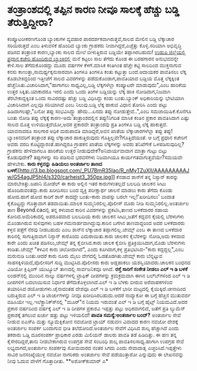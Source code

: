 * ತಂತ್ರಾಂಶದಲ್ಲಿ ತಪ್ಪಿನ ಕಾರಣ ನೀವೂ ಸಾಲಕ್ಕೆ ಹೆಚ್ಚು ಬಡ್ಡಿ ತೆರುತ್ತಿದ್ದೀರಾ?

ಕಂಪ್ಯೂಟರೀಕರಣಗೊಂಡ ಬ್ಯಾಂಕುಗಳ ವ್ಯವಹಾರ ಪಾರದರ್ಶಕವಾಗಿರುತ್ತವೆ,ಸಾಲದ ಮೇಲಿನ ಬಡ್ಡಿ
ಲೆಕ್ಕಾಚಾರ ಸರಿಯಿರುತ್ತದೆ ಎಂಬ ತಿಳುವಳಿಕೆ ಹೊಂದಿದ ಬ್ಯಾಂಕು ಗ್ರಾಹಕರು
ನೀವಾಗಿದ್ದರೆ,ಎಚ್ಚೆತ್ತು ಕೊಳ್ಳಿ.ಸರಿಯಾಗಿ ಅಭಿವೃದ್ಧಿ ಪಡಿಸದ ತಂತ್ರಾಂಶ
ಕಾರಣ,ಬ್ಯಾಂಕು ಸಾಲದ ಮೇಲೆ ಬೀಳುತ್ತಿರುವ ಬಡ್ಡಿಯೇ ತಪ್ಪಾಗಿರಬಹುದು!
 [[http://www.syndicatebank.com][ಉಡುಪಿ ಜಿಲ್ಲೆಯಲ್ಲಿ ಪ್ರಧಾನ ಕಚೇರಿ ಹೊಂದಿರುವ
ಬ್ಯಾಂಕಿನಲ್ಲಿ]] ಮನೆ ಕಟ್ಟಲು ಸಾಲ ತೆಗೆದು ಕೊಂಡ ಈ ಬರಹಗಾರನ ಅನುಭವವನ್ನೇ ಕೇಳಿ.ಸಾಲ
ತೆಗೆದುಕೊಂಡದ್ದು ಮೂರು ವರ್ಷಗಳ ಕೆಳಗೆ.ಮಾಸಿಕ ಕಂತಿಗಿಂತ ಹೆಚ್ಚೇ ಕಟ್ಟಿ ಸಾಲದಿಂದ
ಮುಕ್ತನಾಗುವ ಕನಸು ಕಾಣುತ್ತಾ,ಸಾಮರ್ಥ್ಯಕ್ಕನುಸಾರವಾಗಿ ತಿಂಗಳೂ ತಿಂಗಳೂ ಕಂತು
ಕಟ್ಟುತ್ತಾ ಬಂದೆ.ಆದಾಯಕರ ಪಾವತಿಸಲು ಲೆಕ್ಕ ಕೊಡಬೇಕಿದ್ದರಿಂದ ಇತ್ತೀಚೆಗೆ ಸಾಲದ
ವಿವರಗಳನ್ನು ಪಡೆದುಕೊಂಡಾಗ,ಪಾವತಿಯಾದ ಬಡ್ಡಿಯ ಮೊತ್ತ ಲೆಕ್ಕಕ್ಕಿಂತ
ಹೆಚ್ಚೆನಿಸಿತು.ವಿಚಾರಿಸಿದಾಗ,"ಹಾಗಾಗಲು ಸಾಧ್ಯವಿಲ್ಲ,ಬಡ್ಡಿ ಲೆಕ್ಕಗಳೆಲ್ಲಾ
ಕಂಪ್ಯೂಟರೇ ಮಾಡುವುದು",ಎಂಬ ಹಾರಿಕೆಯ ಉತ್ತರ ಸಿಕ್ಕಿತು.ಯಾಕಾದರೂ ಇರಲಿ ಎಂದು ಒಂದು
ತಿಂಗಳ ಬಡ್ಡಿಯನ್ನು ಲೆಕ್ಕ ಹಾಕಿ ನೋಡಿದಾಗ,ನಿಜವಾಗಿ ತೆರಬೇಕಾದ್ದಕ್ಕಿಂತ ಒಂದು
ಸಾವಿರದಷ್ಟು ಹೆಚ್ಚು ಬಡ್ಡಿ ವಿಧಿಸಿದ್ದು ಕಂಡು ಬಂತು.ಬ್ಯಾಂಕ್ ಅಧಿಕಾರಿಯನ್ನು
ಭೇಟಿಯಾಗಿ ವಿಚಾರಿಸಿದಾಗ ಎಲ್ಲವೂ ಸರಿಯಾಗಿದೆ ಎಂಬ ನಿಲುವು.ಬಡ್ಡಿ ಲೆಕ್ಕ ಹಾಕುವ ವಿಧಾನ
ತೋರಿಸಿ ಎಂದು ಪಟ್ಟು ಹಿಡಿದಾಗಲಷ್ಟೇ,"ಏನೋ ತಪ್ಪು ಸಂಭವಿಸಿದ್ದ್ದು ಹೌದು...ಏನದು
ತಪ್ಪು ನೋಡುತ್ತೇವೆ..",ಎಂಬ ಸಮಜಾಯಿಷಿಕೆ.ಕೊನೆಗೂ ಬಂತು ನೋಡಿ ತಪ್ಪು ಲೆಕ್ಕಕ್ಕೆ
ಕಾರಣ-ಅದು ತಂತ್ರಾಂಶದಲ್ಲಿನ ತಪ್ಪು!ನಿಗದಿತ ಮಾಸಿಕ ಕಂತಿನ ಪ್ರಕಾರ ಪಾವತಿಸಿದಾಗ ಎಷ್ಟು
ಸಾಲದ ಮೊತ್ತ ಉಳಿಯುತ್ತದೆಯೋ,ಅದರ ಪ್ರಕಾರವೇ ತಂತ್ರಾಂಶವು ಪ್ರತಿ ತಿಂಗಳೂ ಬಡ್ಡಿ ಲೆಕ್ಕ
ಹಾಕುತ್ತದೆ. ಯಾವನಾದರೂ ಸಾಲಗಾರ ಅಧಿಕ ಮರುಪಾವತಿ ಮಾಡಿದ್ದರೆ,ಅವನ ಖಾತೆಯ
ಲೆಕ್ಕಾಚಾರಗಳೆಲ್ಲಾ ತಪ್ಪು ತಪ್ಪು!ಬ್ಯಾಂಕಿನವರಿಗೆ ತಂತ್ರಾಂಶ ತಪ್ಪು ಲೆಕ್ಕಾಚಾರ
ಹಾಕುತ್ತಿರುವುದು ಗೊತ್ತಿಲ್ಲವೇ?ಗೊತ್ತಿದೆಯಂತೆ. ಆ ಬಗ್ಗೆ ಪ್ರಧಾನ ಕಚೇರಿಗೆ ಅವರು
ವರದಿ ಕೊಟ್ಟಿದ್ದಾರಂತೆ.ಹಾಗಿದ್ದರೂ ಗ್ರಾಹಕನ ಖಾತೆಯ ಲೆಕ್ಕಗಳನ್ನು ಅವರು ತನಿಖೆಗೇಕೆ
ಒಳಪಡಿಸುವುದಿಲ್ಲ?ಗ್ರಾಹಕನು ಹೇಳಿದಾಗಲೂ ಹಾರಿಕೆಯ ಉತ್ತರ ನೀಡುವುದೇಕೆ?ಅನಿವಾರ್ಯವಾದಾಗ
ಮಾತ್ರಾ ಗುಟ್ಟು ಬಿಟ್ಟು ಕೊಡುವುದೇಕೆ? ತಪ್ಪುಗಳನ್ನು ಸರಿ ಪಡಿಸುವ ಭರವಸೆಗಳು
ನಿಜವಾಗಿಯೂ ಕಾರ್ಯಗತವಾಗುತ್ತವೆಯೇ?ಸಮಯವೇ ಹೇಳಬೇಕು.
*ಕಾರು ಕಳ್ಳನನ್ನು ಹಿಡಿಯಲು ಅಂತರ್ಜಾಲ ತಾಣದ
ಬಳಕೆ*[[http://3.bp.blogspot.com/_PU7BmR35lao/R_nMyTZuXlI/AAAAAAAAAJw/G54agJP5hl4/s1600-h/carheist3_350px.jpg][[[http://3.bp.blogspot.com/_PU7BmR35lao/R_nMyTZuXlI/AAAAAAAAAJw/G54agJP5hl4/s320/carheist3_350px.jpg]]]]
 ಕೆನಡಾದ ಶಾನ್‍ಗೆ ತನ್ನ ನಿಸ್ಸಾನ್ ಕಾರನ್ನು ಮಾರಬೇಕಿತ್ತು.ಜಪಾನಿ ಮೋಡೆಲ್ ಈ ಕಾರು
ಅಲ್ಲಿನ ಇತರ ಕಾರುಗಳಂತಲ್ಲದೆ ಬಲಬದಿ ಚಾಲಕನ ಸೀಟು ಹೊಂದಿರುವಂತದ್ದು.ಕಾರು ಖರೀದಿಸಲು
ಬಂದ ವ್ಯಕ್ತಿ ಪರೀಕ್ಷಾರ್ಥ ಚಾಲನೆ ಮಾಡಲು ಕಾರು ತೆಗೆದು ಕೊಂಡು ಹೋದ.ಹಾಗೆ ಹೋದ ಕಾರಿಗೆ
ಶಾನ್ ಕಾದದ್ದೇ ಬಂತು-ಕಾರು ವಾಪಸ್ಸು ಬರಲೇ ಇಲ್ಲ!'ಖರೀದಿಸಲು' ಬಂದಾತ ಕೈಕೊಟ್ಟದ್ದು
ಗೊತ್ತಾದಾಗ ತಡವಾಯಿತು.ಮಾಲಕ ಸುಮ್ಮನಿರಲಿಲ್ಲ.ಪೊಲೀಸ್ ದೂರು ನೀಡಿ
ಸುಮ್ಮನಿರಲಿಲ್ಲ.ಅಂತರ್ಜಾಲ ತಾಣ Beyond.caದಲ್ಲಿ ತನ್ನ ಕಳುವಾದ ಕಾರಿನ ವಿವರಗಳನ್ನು
ಪ್ರಕಟಿಸಿ,ತಾಣದ ಬಳಕೆದಾರರ ಸಹಾಯ ಕೋರಿದ.ಅಮೆರಿಕಾದಲ್ಲಿ ಅಪರೂಪವಾದ ಬಲಬದಿಯ ಕಾರು
ಚಾಲಕನ ಸೀಟು,ಜತೆಗೆ ಕದ್ದವನ ಕೈಯಲ್ಲಿ ಬೆರಳುಗಳು ಮೊಂಡಾಗಿರುವ ಸುಳಿವುಗಳು ಬಹಳ
ಗಮನಾರ್ಹವಾಗಿದ್ದುವು.ಕಾರಿನ ಬಗೆಗಿನ ತಾಣವಾದ್ದರಿಂದ ಅದರ ಬಳಕೆದಾರರು ಕಳ್ಳನ ಪತ್ತೆಗೆ
ನೆರವು ನೀಡಬಹುದು ಎಂಬ ಶಾನ್‍ನ ಲೆಕ್ಕಾಚಾರ ತಪ್ಪಾಗಲಿಲ್ಲ.ಜೇಮ್ಸ್ ಎಂಬ ಈ ತಾಣದ
ಬಳಕೆದಾರ ಕಾರಿನಲ್ಲಿ ಸಾಗುತ್ತಿರುವಾಗ ನಿಸ್ಸಾನ್ ಕಾರೊಂದು ಎದುರಾಯಿತು.ಕಾರು ಚಾಲಕನ
ಕೈಬೆರಳನ್ನು ನೋಡಿ,ಅದು ಕಳವಾದ ಕಾರೇ ಎಂದು ಖಚಿತ ಪಡಿಸಲು,ಜೇಮ್ಸ್ ತನ್ನ ಕೈಬೀಸಿದ.ಕಾರು
ಚಾಲಕ ಕೈಬೀಸಿ ಪ್ರತಿಕ್ರಿಯಿಸಿದಾಗ,ಮೊಡು ಬೆರಳುಗಳು ಕಂಡಿತು.ಜೇಮ್ಸ್ "ಕಳವಿನ ಕಾರು
ಚಲೋದಾಗಿದೆ", ಎಂದು ಕೂಗಿದಾಗ,ಕಳ್ಳ ಪ್ರತಿಭಟಿಸಿದ-"ಕಾರು ಕದ್ದದ್ದಲ್ಲ",ಎಂಬ ಮರುನುಡಿ
ಬಂತು.ಆದರೆ ಕಾರು ನೂರು ಮೈಲು ವೇಗದಲ್ಲಿ ಓಡತೊಡಗಿತು.ಜೇಮ್ಸ್ ಕಾರು ಬೆನ್ನಟ್ಟುವ
ಸಾಹಸಕ್ಕಿಳಿಯದೆ,ಪೊಲೀಸರಿಗೆ ಸುದ್ದಿ ಮುಟ್ಟಿಸಿದ.ಪೊಲೀಸರು ಕಾರು ಅಡ್ಡಹಾಕಲು
ಯಶಸ್ವಿಯಾದರು.ಚಾಲಕನ ಬಂಧನದ ವಿಡಿಯೋ ಕ್ಲಿಪ್ಪಿಂಗ್ ಯುಟ್ಯೂಬ್ ತಾಣದಲ್ಲಿ ಸಾರ್ವಜನಿಕವೂ
ಆಗಿದೆ.
*ರಸ್ತೆ ಸಾರಿಗೆ ಸಂಕೇತ ನೀಡಲು ಎಲ್ ಇ ಡಿ ಬಳಕೆ*
 ಲಂಡನ್‍ನಲ್ಲಿ ಮುಂದಿನ ನಾಲ್ಕು ವರ್ಷಗಳಲ್ಲಿ ಟ್ರಾಫಿಕ್ ದೀಪಗಳನ್ನು ಕ್ರಮಕ್ರಮವಾಗಿ
ಈಗಿನ ಬಲ್ಬ್‍ಗಳಿಂದ ಎಲ್ ಇ ಡಿ ದೀಪಗಳಿಗೆ ಬದಲಾಯಿಸುವ ನಿರ್ಧಾರ
ತೆಗೆದುಕೊಳ್ಳಲಾಗಿದೆ.ಎಲ್ ಇ ಡಿ ಬೆಳಕು ಬೀರುವ ಅರೆವಾಹಕಗಳಿಂದ ತಯಾರಿಸಿದ
ಡಯೋಡುಗಳು.ಚೈನಾದಂತಹ ದೇಶವೂ ಎಲ್ ಇ ಡಿ ಬಳಕೆಗೆ ಭಾರೀ ಮಟ್ಟದಲ್ಲಿ
ಕೈಯಿಕ್ಕಿದೆ.ಚೀನಾದಿಂದ ಬರುತ್ತಿರುವ ಎಲ್ ಇ ಡಿ ಟಾರ್ಚುಗಳನ್ನು ನೀವೂ
ಖರೀದಿಸಿರಬಹುದು.ಆದರೆ ನಾವ್ಯಾಕೋ ಈ ಬಗ್ಗೆ ಹೆಚ್ಚಿನ ಮುತುವರ್ಜಿ ವಹಿಸಿಯೇ
ಇಲ್ಲ.ಇಲೆಕ್ಟ್ರಾನಿಕ್ಸ್‍ನಲ್ಲಿ "ಮೂರ್"‍ನ ನಿಯಮ ಇರುವಂತೆ ಎಲ್ ಇ ಡಿ ಬಗ್ಗೆ ಹೈಟ್ಸ್
ನಿಯಮವಿದೆ.ಅದರ ಪ್ರಕಾರ ವರ್ಷದಿಂದ ವರ್ಷಕ್ಕೆ ಎಲ್ ಇ ಡಿ ದೀಪಗಳ ಪ್ರಕಾಶವಿ ಇಪ್ಪತ್ತು
ಪಟ್ಟು ಅಧಿಕವಾಗಲಿದೆ, ಜತೆಗೆ ಪ್ರತಿ ಲ್ಯುಮೆನ್ ಪ್ರಕಾಶಕ್ಕೆ ತಗಲುವ ಖರ್ಚು ಹತ್ತು
ಪಟ್ಟು ಇಳಿಯಲಿದೆ!
*ಪಾವತಿ ಸಮಸ್ಯೆ:ಅಂತರ್ಜಾಲ ಬಂದ್?*
 ಅಂತರ್ಜಾಲ ಸೇವೆ ನೀಡುವ ಐಎಸ್‍ಪಿ ಮತ್ತು ನ್ಯೂಮೆಕ್ಸಿಕೋನ ನವಜೋದ ಟ್ರಾಯ್ ನಡುವಣ
ವಿವಾದದ ಕಾರಣ ನವಜೋ ದೇಶಕ್ಕೆ ಅಂತರ್ಜಾಲ ಸಂಪರ್ಕ ಬಂದಾಗುವ ಭೀತಿ ತಲೆದೋರಿದೆ.ಅಂತರ್ಜಾಲ
ಸೇವೆಗೆ ವಿಧಿಸಿದ ಶುಲ್ಕ ಹೆಚ್ಚಾಗಿದೆ ಎಂದು ತಕರಾರು ಒಡ್ಡಿ ದೂರಸಂಪರ್ಕ ಪ್ರಾಧಿಕಾರ
ಎರಡು ಮಿಲಿಯನ್ ಡಾಲರು ಪಾವತಿ ತಡೆ ಹಿಡಿದಿತ್ತು. ಈ ಹಣ ತನ್ನ ಕೈಸೇರದಿದ್ದರೆ,ತಾನು
ನೀಡಬೇಕಾಗಿರುವ ಉಪಗ್ರಹ ಸೇವೆ ಸಂಬಂಧಿ ಶುಲ್ಕ ಪಾವತಿಸಲಸಾಧ್ಯ.ಹಾಗಾಗಿ ಉಪಗ್ರಹ ಸೇವೆ
ಲಭ್ಯವಾಗದೆ,ಅಂತರ್ಜಾಲ ಸಂಪರ್ಕವು ಸೋಮವಾರದ ನಂತರ ಸಿಗದು ಎಂದು ಸೇವಾದಾತೃ
ಎಚ್ಚರಿಸಿದೆ.ಇಪ್ಪತ್ತೇಳು ಸಾವಿರ ಜನಸಂಖ್ಯೆಯುಳ್ಳ ನವಜೋ ನಾಗರಿಕರು ಅಂತರ್ಜಾಲ ಸೇವೆ
ಪಡೆಯುತ್ತಾರೋ ಎನ್ನುವುದು ಈ ಲೇಖನವನ್ನು ನೀವು ಓದುವ ವೇಳೆಗೆ ಗೊತ್ತಾದೀತು.
**ಅಶೋಕ್‍ಕುಮಾರ್ ಎ*
